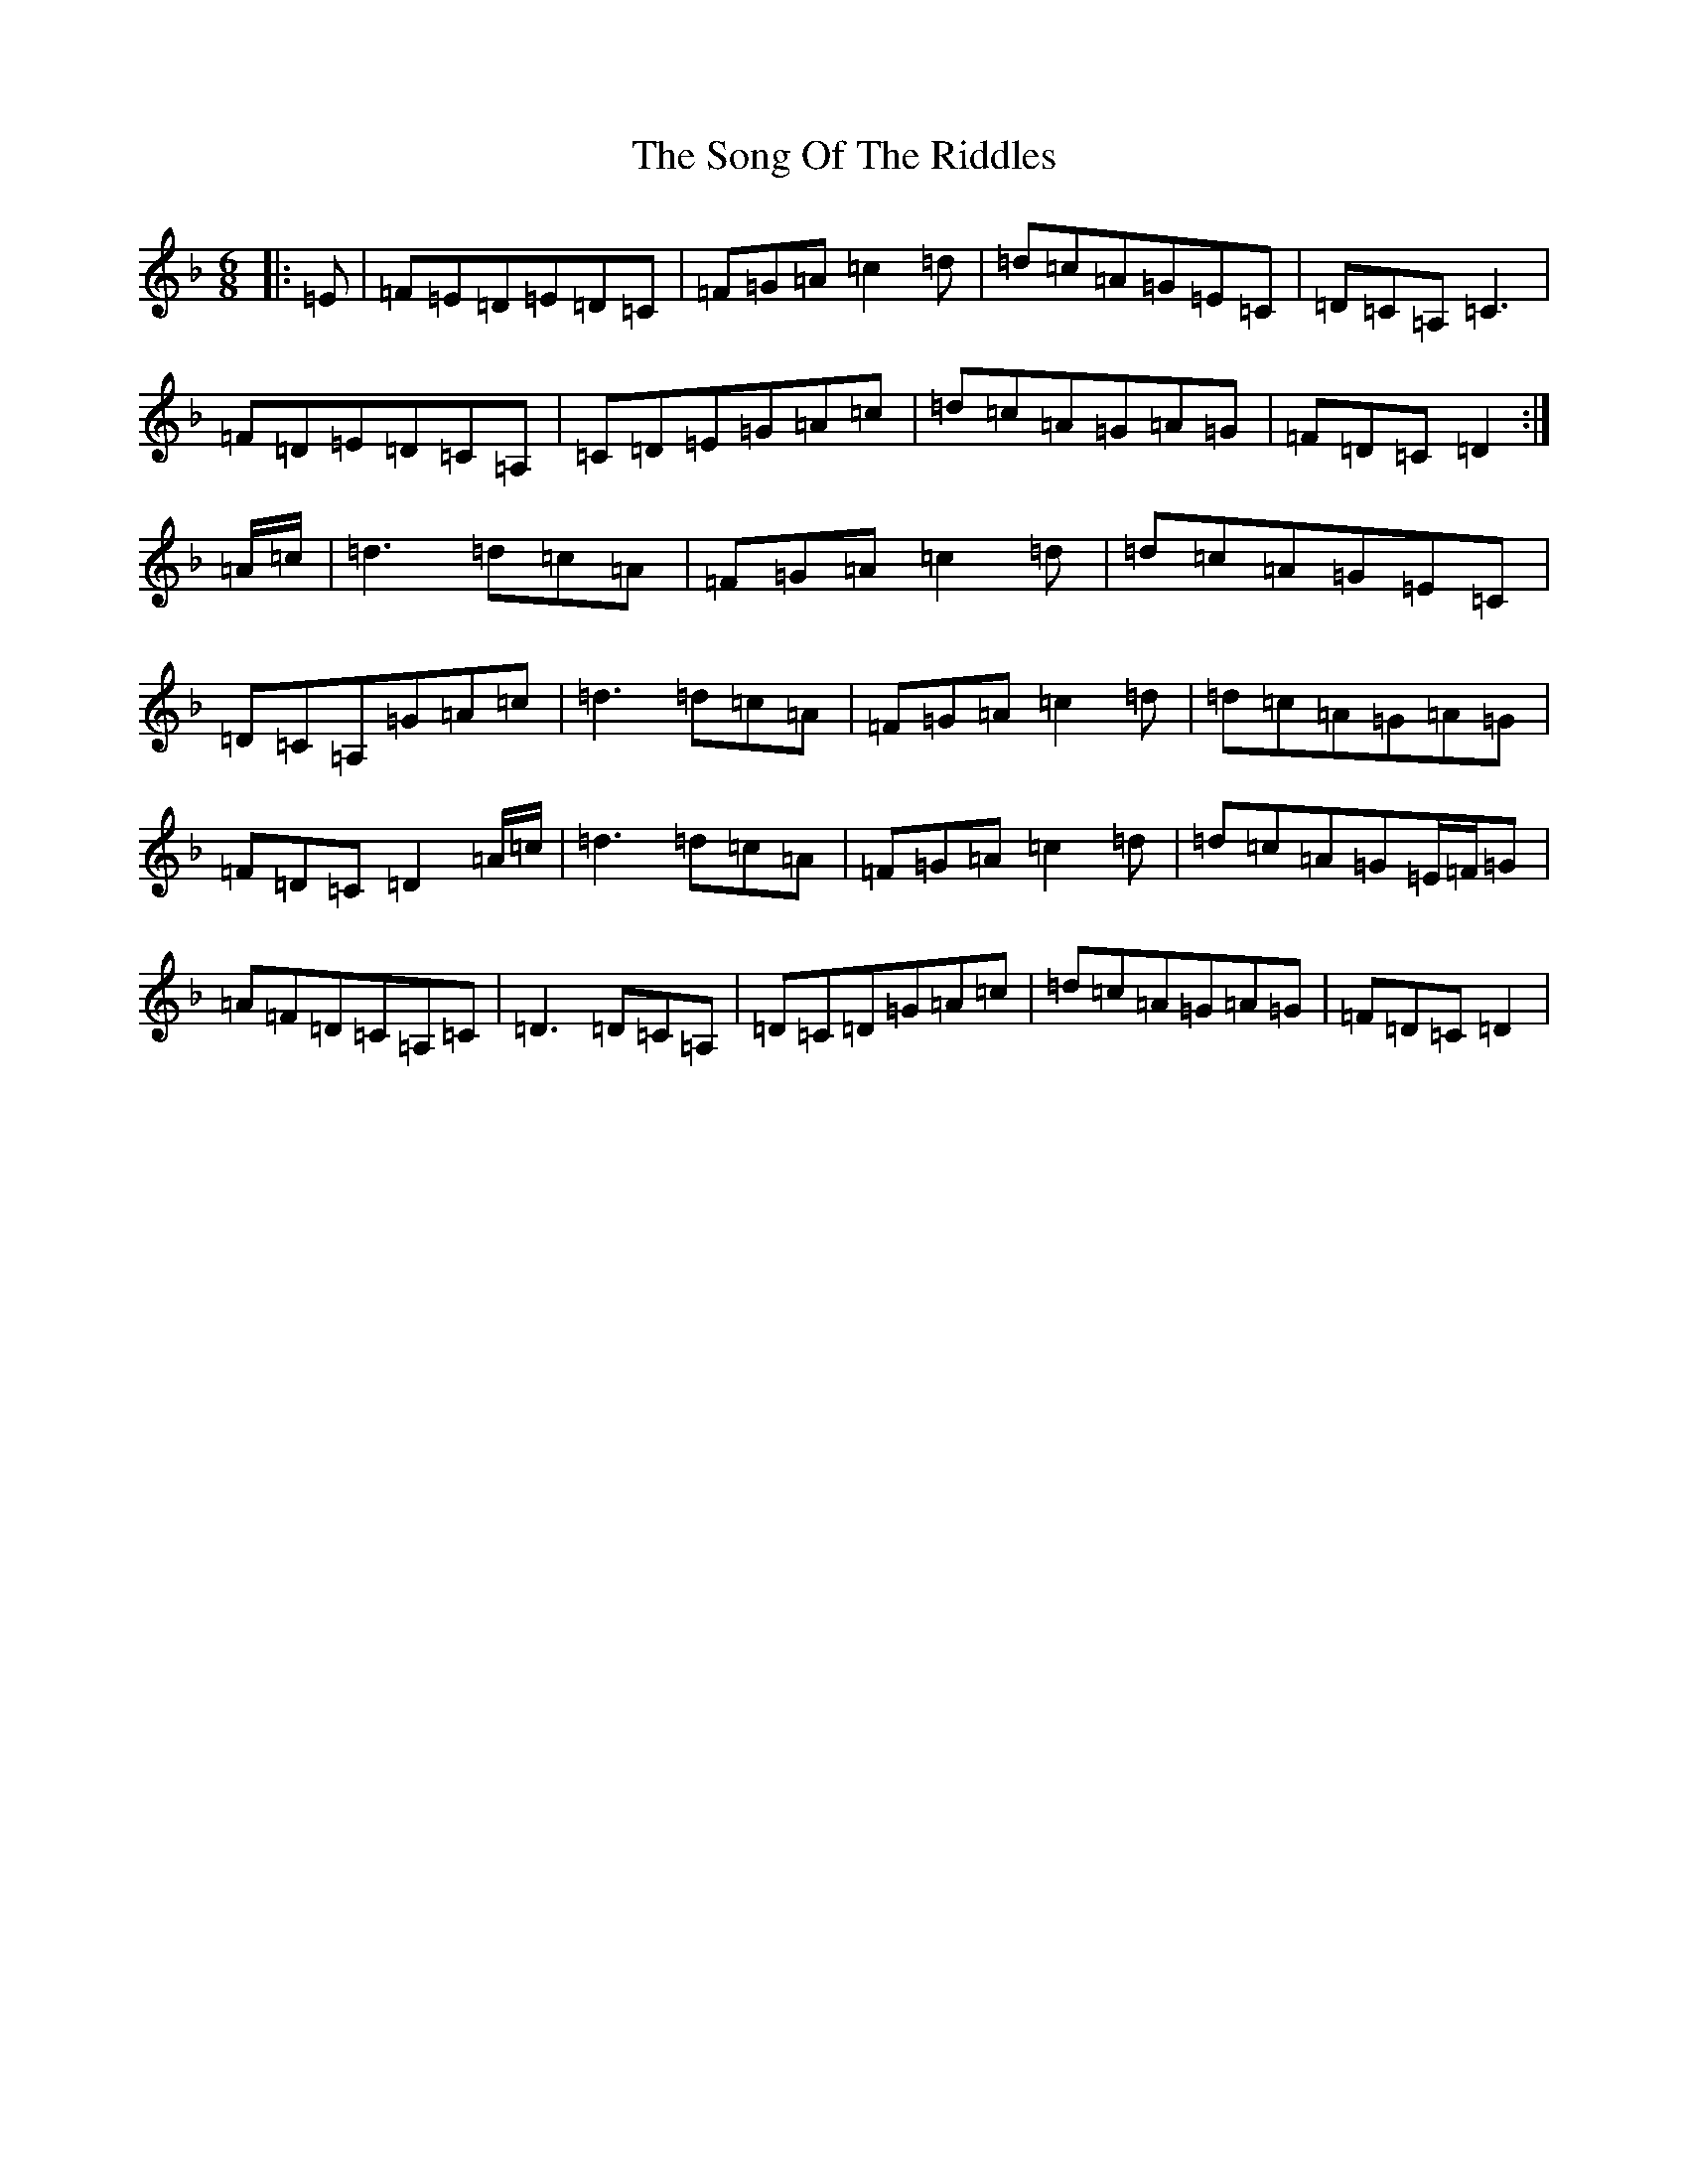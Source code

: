 X: 1371
T: Song Of The Riddles, The
S: https://thesession.org/tunes/7475#setting18963
Z: D Mixolydian
R: jig
M:6/8
L:1/8
K: C Mixolydian
|:=E|=F=E=D=E=D=C|=F=G=A=c2=d|=d=c=A=G=E=C|=D=C=A,=C3|=F=D=E=D=C=A,|=C=D=E=G=A=c|=d=c=A=G=A=G|=F=D=C=D2:|=A/2=c/2|=d3=d=c=A|=F=G=A=c2=d|=d=c=A=G=E=C|=D=C=A,=G=A=c|=d3=d=c=A|=F=G=A=c2=d|=d=c=A=G=A=G|=F=D=C=D2=A/2=c/2|=d3=d=c=A|=F=G=A=c2=d|=d=c=A=G=E/2=F/2=G|=A=F=D=C=A,=C|=D3=D=C=A,|=D=C=D=G=A=c|=d=c=A=G=A=G|=F=D=C=D2|